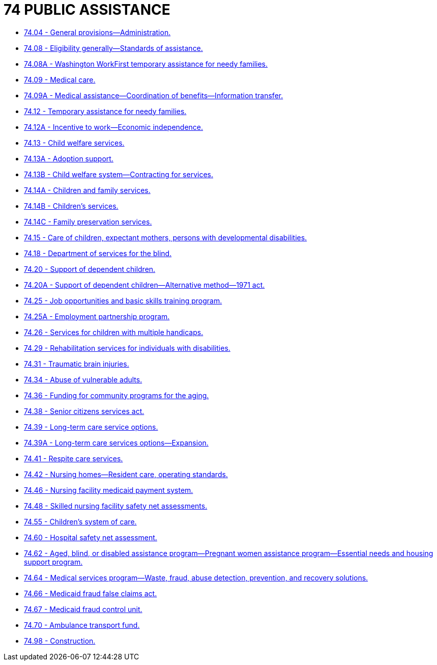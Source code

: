= 74 PUBLIC ASSISTANCE

* link:74.04_general_provisions—administration.adoc[74.04 - General provisions—Administration.]
* link:74.08_eligibility_generally—standards_of_assistance.adoc[74.08 - Eligibility generally—Standards of assistance.]
* link:74.08A_washington_workfirst_temporary_assistance_for_needy_families.adoc[74.08A - Washington WorkFirst temporary assistance for needy families.]
* link:74.09_medical_care.adoc[74.09 - Medical care.]
* link:74.09A_medical_assistance—coordination_of_benefits—information_transfer.adoc[74.09A - Medical assistance—Coordination of benefits—Information transfer.]
* link:74.12_temporary_assistance_for_needy_families.adoc[74.12 - Temporary assistance for needy families.]
* link:74.12A_incentive_to_work—economic_independence.adoc[74.12A - Incentive to work—Economic independence.]
* link:74.13_child_welfare_services.adoc[74.13 - Child welfare services.]
* link:74.13A_adoption_support.adoc[74.13A - Adoption support.]
* link:74.13B_child_welfare_system—contracting_for_services.adoc[74.13B - Child welfare system—Contracting for services.]
* link:74.14A_children_and_family_services.adoc[74.14A - Children and family services.]
* link:74.14B_childrens_services.adoc[74.14B - Children's services.]
* link:74.14C_family_preservation_services.adoc[74.14C - Family preservation services.]
* link:74.15_care_of_children_expectant_mothers_persons_with_developmental_disabilities.adoc[74.15 - Care of children, expectant mothers, persons with developmental disabilities.]
* link:74.18_department_of_services_for_the_blind.adoc[74.18 - Department of services for the blind.]
* link:74.20_support_of_dependent_children.adoc[74.20 - Support of dependent children.]
* link:74.20A_support_of_dependent_children—alternative_method—1971_act.adoc[74.20A - Support of dependent children—Alternative method—1971 act.]
* link:74.25_job_opportunities_and_basic_skills_training_program.adoc[74.25 - Job opportunities and basic skills training program.]
* link:74.25A_employment_partnership_program.adoc[74.25A - Employment partnership program.]
* link:74.26_services_for_children_with_multiple_handicaps.adoc[74.26 - Services for children with multiple handicaps.]
* link:74.29_rehabilitation_services_for_individuals_with_disabilities.adoc[74.29 - Rehabilitation services for individuals with disabilities.]
* link:74.31_traumatic_brain_injuries.adoc[74.31 - Traumatic brain injuries.]
* link:74.34_abuse_of_vulnerable_adults.adoc[74.34 - Abuse of vulnerable adults.]
* link:74.36_funding_for_community_programs_for_the_aging.adoc[74.36 - Funding for community programs for the aging.]
* link:74.38_senior_citizens_services_act.adoc[74.38 - Senior citizens services act.]
* link:74.39_long-term_care_service_options.adoc[74.39 - Long-term care service options.]
* link:74.39A_long-term_care_services_options—expansion.adoc[74.39A - Long-term care services options—Expansion.]
* link:74.41_respite_care_services.adoc[74.41 - Respite care services.]
* link:74.42_nursing_homes—resident_care_operating_standards.adoc[74.42 - Nursing homes—Resident care, operating standards.]
* link:74.46_nursing_facility_medicaid_payment_system.adoc[74.46 - Nursing facility medicaid payment system.]
* link:74.48_skilled_nursing_facility_safety_net_assessments.adoc[74.48 - Skilled nursing facility safety net assessments.]
* link:74.55_childrens_system_of_care.adoc[74.55 - Children's system of care.]
* link:74.60_hospital_safety_net_assessment.adoc[74.60 - Hospital safety net assessment.]
* link:74.62_aged_blind_or_disabled_assistance_program—pregnant_women_assistance_program—essential_needs_and_housing_support_program.adoc[74.62 - Aged, blind, or disabled assistance program—Pregnant women assistance program—Essential needs and housing support program.]
* link:74.64_medical_services_program—waste_fraud_abuse_detection_prevention_and_recovery_solutions.adoc[74.64 - Medical services program—Waste, fraud, abuse detection, prevention, and recovery solutions.]
* link:74.66_medicaid_fraud_false_claims_act.adoc[74.66 - Medicaid fraud false claims act.]
* link:74.67_medicaid_fraud_control_unit.adoc[74.67 - Medicaid fraud control unit.]
* link:74.70_ambulance_transport_fund.adoc[74.70 - Ambulance transport fund.]
* link:74.98_construction.adoc[74.98 - Construction.]
